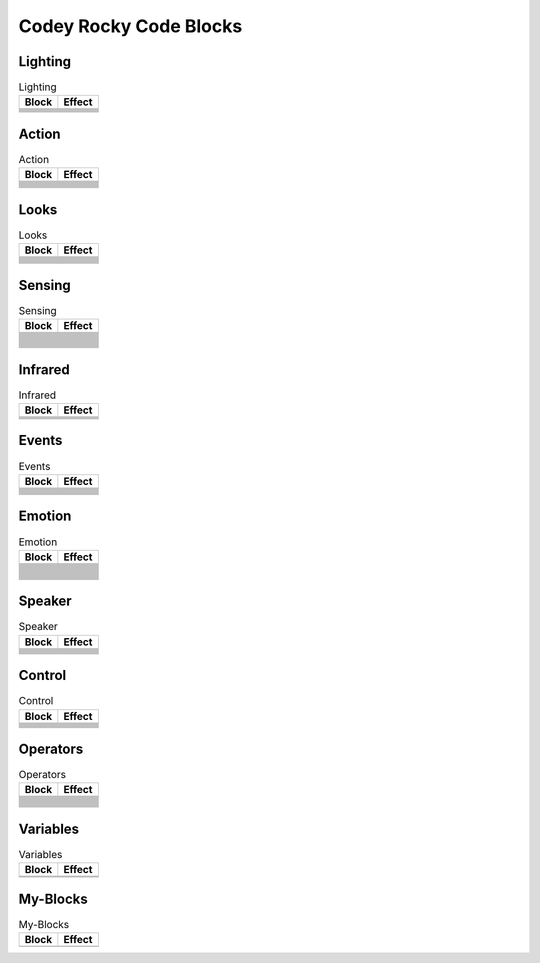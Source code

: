 Codey Rocky Code Blocks
=======================

Lighting
--------

.. |rgb-led-lights-off| image:: _static/images/codey/lighting/rgb-led-lights-off.png
.. |rgb-led-lights-up-x-for-y-secs| image:: _static/images/codey/lighting/rgb-led-lights-up-x-for-y-secs.png
.. |rgb-led-lights-up-x| image:: _static/images/codey/lighting/rgb-led-lights-up-x.png
.. |rocky-lights-off| image:: _static/images/codey/lighting/rocky-lights-off.png
.. |set-indicator-red-green-blue-with-color-value-y| image:: _static/images/codey/lighting/set-indicator-red-green-blue-with-color-value-y.png
.. |set-rocky-light-with-color-rgbycpw| image:: _static/images/codey/lighting/set-rocky-light-with-color-rgbycpw.png

.. csv-table:: Lighting
   :header: Block, Effect

   |rgb-led-lights-off|, 
   |rgb-led-lights-up-x-for-y-secs|, 
   |rgb-led-lights-up-x|, 
   |rocky-lights-off|, 
   |set-indicator-red-green-blue-with-color-value-y|, 
   |set-rocky-light-with-color-rgbycpw|, 

Action
------

.. |keep-straight-backward-at-power-x-percent-for-y-secs| image:: _static/images/codey/action/keep-straight-backward-at-power-x-percent-for-y-secs.png
.. |keep-straight-forward-at-power-x-percent-for-y-secs| image:: _static/images/codey/action/keep-straight-forward-at-power-x-percent-for-y-secs.png
.. |left-wheel-turns-at-power-x-percent-right-wheel-at-power-y-percent| image:: _static/images/codey/action/left-wheel-turns-at-power-x-percent-right-wheel-at-power-y-percent.png
.. |move-backward-at-power-x-percent-for-y-secs| image:: _static/images/codey/action/move-backward-at-power-x-percent-for-y-secs.png
.. |move-forward-at-power-x-percent-for-y-secs| image:: _static/images/codey/action/move-forward-at-power-x-percent-for-y-secs.png
.. |move-forward-backward-left-right-at-power-x-percent| image:: _static/images/codey/action/move-forward-backward-left-right-at-power-x-percent.png
.. |stop-moving| image:: _static/images/codey/action/stop-moving.png
.. |turn-left-at-power-x-percent-for-y-secs| image:: _static/images/codey/action/turn-left-at-power-x-percent-for-y-secs.png
.. |turn-left-x-degrees-until-done| image:: _static/images/codey/action/turn-left-x-degrees-until-done.png
.. |turn-right-at-power-x-percent-for-y-secs| image:: _static/images/codey/action/turn-right-at-power-x-percent-for-y-secs.png
.. |turn-right-x-degrees-until-done| image:: _static/images/codey/action/turn-right-x-degrees-until-done.png

.. csv-table:: Action
   :header: Block, Effect

   |keep-straight-backward-at-power-x-percent-for-y-secs|, 
   |keep-straight-forward-at-power-x-percent-for-y-secs|, 
   |left-wheel-turns-at-power-x-percent-right-wheel-at-power-y-percent|, 
   |move-backward-at-power-x-percent-for-y-secs|, 
   |move-forward-at-power-x-percent-for-y-secs|, 
   |move-forward-backward-left-right-at-power-x-percent|, 
   |stop-moving|, 
   |turn-left-at-power-x-percent-for-y-secs|, 
   |turn-left-x-degrees-until-done|, 
   |turn-right-at-power-x-percent-for-y-secs|, 
   |turn-right-x-degrees-until-done|, 

Looks
-----

.. |light-off-x-y| image:: _static/images/codey/looks/light-off-x-y.png
.. |light-up-x-y| image:: _static/images/codey/looks/light-up-x-y.png
.. |show-image-at-x-y| image:: _static/images/codey/looks/show-image-at-x-y.png
.. |show-image-for-x-secs| image:: _static/images/codey/looks/show-image-for-x-secs.png
.. |show-image| image:: _static/images/codey/looks/show-image.png
.. |show-text-at-x-y| image:: _static/images/codey/looks/show-text-at-x-y.png
.. |show-text-until-scroll-done| image:: _static/images/codey/looks/show-text-until-scroll-done.png
.. |show-text| image:: _static/images/codey/looks/show-text.png
.. |switch-light-up-off-x-y| image:: _static/images/codey/looks/switch-light-up-off-x-y.png
.. |turn-off-screen| image:: _static/images/codey/looks/turn-off-screen.png
.. |x-y-is-lighted-up| image:: _static/images/codey/looks/x-y-is-lighted-up.png

.. csv-table:: Looks
   :header: Block, Effect

   |light-off-x-y|, 
   |light-up-x-y|, 
   |show-image-at-x-y|, 
   |show-image-for-x-secs|, 
   |show-image|, 
   |show-text-at-x-y|, 
   |show-text-until-scroll-done|, 
   |show-text|, 
   |switch-light-up-off-x-y|, 
   |turn-off-screen|, 
   |x-y-is-lighted-up|, 

Sensing
-------

.. |ambient-light-intensity| image:: _static/images/codey/sensing/ambient-light-intensity.png
.. |battery-level| image:: _static/images/codey/sensing/battery-level.png
.. |button-is-pressed| image:: _static/images/codey/sensing/button-is-pressed.png
.. |codey-positioned-as| image:: _static/images/codey/sensing/codey-positioned-as.png
.. |codey-tilted| image:: _static/images/codey/sensing/codey-tilted.png
.. |color-sensor-ambient-light-intensity| image:: _static/images/codey/sensing/color-sensor-ambient-light-intensity.png
.. |color-sensor-grey-scale-value| image:: _static/images/codey/sensing/color-sensor-grey-scale-value.png
.. |color-sensor-refected-infrared-light-intensity| image:: _static/images/codey/sensing/color-sensor-refected-infrared-light-intensity.png
.. |color-sensor-relected-light-intensity| image:: _static/images/codey/sensing/color-sensor-relected-light-intensity.png
.. |color-value-detected| image:: _static/images/codey/sensing/color-value-detected.png
.. |gear-potentiometer-value| image:: _static/images/codey/sensing/gear-potentiometer-value.png
.. |loudness| image:: _static/images/codey/sensing/loudness.png
.. |obstacles-ahead| image:: _static/images/codey/sensing/obstacles-ahead.png
.. |pitch-angle| image:: _static/images/codey/sensing/pitch-angle.png
.. |reset-the-x-rotation-angle| image:: _static/images/codey/sensing/reset-the-x-rotation-angle.png
.. |reset-timer| image:: _static/images/codey/sensing/reset-timer.png
.. |roll-angle| image:: _static/images/codey/sensing/roll-angle.png
.. |rotation-angle-around-x| image:: _static/images/codey/sensing/rotation-angle-around-x.png
.. |rotation-angle-around-y| image:: _static/images/codey/sensing/rotation-angle-around-y.png
.. |rotation-angle-around-z| image:: _static/images/codey/sensing/rotation-angle-around-z.png
.. |shaken| image:: _static/images/codey/sensing/shaken.png
.. |shaking-strength| image:: _static/images/codey/sensing/shaking-strength.png
.. |the-color-detected-is| image:: _static/images/codey/sensing/the-color-detected-is.png
.. |timer| image:: _static/images/codey/sensing/timer.png
.. |when-codey-connected-to-rockey| image:: _static/images/codey/sensing/when-codey-connected-to-rockey.png

.. csv-table:: Sensing
   :header: Block, Effect

   |ambient-light-intensity|, 
   |battery-level|, 
   |button-is-pressed|, 
   |codey-positioned-as|, 
   |codey-tilted|, 
   |color-sensor-ambient-light-intensity|, 
   |color-sensor-grey-scale-value|, 
   |color-sensor-refected-infrared-light-intensity|, 
   |color-sensor-relected-light-intensity|, 
   |color-value-detected|, 
   |gear-potentiometer-value|, 
   |loudness|, 
   |obstacles-ahead|, 
   |pitch-angle|, 
   |reset-the-x-rotation-angle|, 
   |reset-timer|, 
   |roll-angle|, 
   |rotation-angle-around-x|, 
   |rotation-angle-around-y|, 
   |rotation-angle-around-z|, 
   |shaken|, 
   |shaking-strength|, 
   |the-color-detected-is|, 
   |timer|, 
   |when-codey-connected-to-rockey|, 

Infrared
--------

.. |ir-message-received| image:: _static/images/codey/infrared/ir-message-received.png
.. |record-home-appliances-remote-signal-3-secs| image:: _static/images/codey/infrared/record-home-appliances-remote-signal-3-secs.png
.. |send-home-appliances-remote-signal| image:: _static/images/codey/infrared/send-home-appliances-remote-signal.png
.. |send-ir-message-x| image:: _static/images/codey/infrared/send-ir-message-x.png

.. csv-table:: Infrared
   :header: Block, Effect

   |ir-message-received|, 
   |record-home-appliances-remote-signal-3-secs|, 
   |send-home-appliances-remote-signal|, 
   |send-ir-message-x|, 

Events
------

.. |broadcast-message-and-wait| image:: _static/images/codey/events/broadcast-message-and-wait.png
.. |broadcast-message| image:: _static/images/codey/events/broadcast-message.png
.. |when-button-is-pressed| image:: _static/images/codey/events/when-button-is-pressed.png
.. |when-codey-is-shaking| image:: _static/images/codey/events/when-codey-is-shaking.png
.. |when-codey-is-tilted| image:: _static/images/codey/events/when-codey-is-tilted.png
.. |when-codey-starts-up| image:: _static/images/codey/events/when-codey-starts-up.png
.. |when-flag-clicked| image:: _static/images/codey/events/when-flag-clicked.png
.. |when-i-receive-message| image:: _static/images/codey/events/when-i-receive-message.png
.. |when-key-pressed| image:: _static/images/codey/events/when-key-pressed.png
.. |when-light-intensity-lt-x| image:: _static/images/codey/events/when-light-intensity-lt-x.png
.. |when-loudness-or-timer-gt-x| image:: _static/images/codey/events/when-loudness-or-timer-gt-x.png

.. csv-table:: Events
   :header: Block, Effect

   |broadcast-message-and-wait|, 
   |broadcast-message|, 
   |when-button-is-pressed|, 
   |when-codey-is-shaking|, 
   |when-codey-is-tilted|, 
   |when-codey-starts-up|, 
   |when-flag-clicked|, 
   |when-i-receive-message|, 
   |when-key-pressed|, 
   |when-light-intensity-lt-x|, 
   |when-loudness-or-timer-gt-x|, 

Emotion
-------

.. |angry| image:: _static/images/codey/emotion/angry.png
.. |blink| image:: _static/images/codey/emotion/blink.png
.. |dizzy| image:: _static/images/codey/emotion/dizzy.png
.. |hello| image:: _static/images/codey/emotion/hello.png
.. |hurt| image:: _static/images/codey/emotion/hurt.png
.. |look-around| image:: _static/images/codey/emotion/look-around.png
.. |look-down| image:: _static/images/codey/emotion/look-down.png
.. |look-left| image:: _static/images/codey/emotion/look-left.png
.. |look-right| image:: _static/images/codey/emotion/look-right.png
.. |look-up| image:: _static/images/codey/emotion/look-up.png
.. |naughty| image:: _static/images/codey/emotion/naughty.png
.. |no| image:: _static/images/codey/emotion/no.png
.. |proud| image:: _static/images/codey/emotion/proud.png
.. |sad| image:: _static/images/codey/emotion/sad.png
.. |scared| image:: _static/images/codey/emotion/scared.png
.. |shiver| image:: _static/images/codey/emotion/shiver.png
.. |sleep| image:: _static/images/codey/emotion/sleep.png
.. |smile| image:: _static/images/codey/emotion/smile.png
.. |sprint| image:: _static/images/codey/emotion/sprint.png
.. |un-oh| image:: _static/images/codey/emotion/un-oh.png
.. |wake| image:: _static/images/codey/emotion/wake.png
.. |wow| image:: _static/images/codey/emotion/wow.png
.. |yawn| image:: _static/images/codey/emotion/yawn.png
.. |yeah| image:: _static/images/codey/emotion/yeah.png
.. |yes| image:: _static/images/codey/emotion/yes.png
.. |yummy| image:: _static/images/codey/emotion/yummy.png

.. csv-table:: Emotion
   :header: Block, Effect

   |angry|, 
   |blink|, 
   |dizzy|, 
   |hello|, 
   |hurt|, 
   |look-around|, 
   |look-down|, 
   |look-left|, 
   |look-right|, 
   |look-up|, 
   |naughty|, 
   |no|, 
   |proud|, 
   |sad|, 
   |scared|, 
   |shiver|, 
   |sleep|, 
   |smile|, 
   |sprint|, 
   |un-oh|, 
   |wake|, 
   |wow|, 
   |yawn|, 
   |yeah|, 
   |yes|, 
   |yummy|, 

Speaker
-------

.. |change-volume-by-x| image:: _static/images/codey/speaker/change-volume-by-x.png
.. |play-note-x-for-y-beats| image:: _static/images/codey/speaker/play-note-x-for-y-beats.png
.. |play-sound-at-frequency-of-x-hz-secs| image:: _static/images/codey/speaker/play-sound-at-frequency-of-x-hz-secs.png
.. |play-sound-x-until-done| image:: _static/images/codey/speaker/play-sound-x-until-done.png
.. |play-sound-x| image:: _static/images/codey/speaker/play-sound-x.png
.. |rest-for-x-beats| image:: _static/images/codey/speaker/rest-for-x-beats.png
.. |set-volume-to-x| image:: _static/images/codey/speaker/set-volume-to-x.png
.. |stop-all-sounds| image:: _static/images/codey/speaker/stop-all-sounds.png
.. |volume| image:: _static/images/codey/speaker/volume.png

.. csv-table:: Speaker
   :header: Block, Effect

   |change-volume-by-x|, 
   |play-note-x-for-y-beats|, 
   |play-sound-at-frequency-of-x-hz-secs|, 
   |play-sound-x-until-done|, 
   |play-sound-x|, 
   |rest-for-x-beats|, 
   |set-volume-to-x|, 
   |stop-all-sounds|, 
   |volume|,

Control
-------

.. |forever| image:: _static/images/common/control/forever.png
.. |if-then-else| image:: _static/images/common/control/if-then-else.png
.. |if-then| image:: _static/images/common/control/if-then.png
.. |repeat-until| image:: _static/images/common/control/repeat-until.png
.. |repeat-x| image:: _static/images/common/control/repeat-x.png
.. |stop| image:: _static/images/common/control/stop.png
.. |wait-until| image:: _static/images/common/control/wait-until.png
.. |wait-x-seconds| image:: _static/images/common/control/wait-x-seconds.png

.. csv-table:: Control
   :header: Block, Effect

   |forever|, 
   |if-then-else|, 
   |if-then|, 
   |repeat-until|, 
   |repeat-x|, 
   |stop|, 
   |wait-until|, 
   |wait-x-seconds|, 

Operators
---------

.. |join-text-text| image:: _static/images/common/operators/join-text-text.png
.. |length-of-text| image:: _static/images/common/operators/length-of-text.png
.. |letter-x-to-text| image:: _static/images/common/operators/letter-x-to-text.png
.. |math-of-x| image:: _static/images/common/operators/math-of-x.png
.. |not-x| image:: _static/images/common/operators/not-x.png
.. |pick-random-x-to-y| image:: _static/images/common/operators/pick-random-x-to-y.png
.. |round-x| image:: _static/images/common/operators/round-x.png
.. |text-contains-x| image:: _static/images/common/operators/text-contains-x.png
.. |x-and-y| image:: _static/images/common/operators/x-and-y.png
.. |x-divide-y| image:: _static/images/common/operators/x-divide-y.png
.. |x-equals-y| image:: _static/images/common/operators/x-equals-y.png
.. |x-gt-y| image:: _static/images/common/operators/x-gt-y.png
.. |x-lt-y| image:: _static/images/common/operators/x-lt-y.png
.. |x-minus-y| image:: _static/images/common/operators/x-minus-y.png
.. |x-mod-y| image:: _static/images/common/operators/x-mod-y.png
.. |x-or-y| image:: _static/images/common/operators/x-or-y.png
.. |x-plus-y| image:: _static/images/common/operators/x-plus-y.png
.. |x-times-y| image:: _static/images/common/operators/x-times-y.png

.. csv-table:: Operators
   :header: Block, Effect

   |join-text-text|, 
   |length-of-text|, 
   |letter-x-to-text|, 
   |math-of-x|, 
   |not-x|, 
   |pick-random-x-to-y|, 
   |round-x|, 
   |text-contains-x|, 
   |x-and-y|, 
   |x-divide-y|, 
   |x-equals-y|, 
   |x-gt-y|, 
   |x-lt-y|, 
   |x-minus-y|, 
   |x-mod-y|, 
   |x-or-y|, 
   |x-plus-y|, 
   |x-times-y|,

Variables
---------

.. |make-a-list| image:: _static/images/common/variables/make-a-list.png
.. |make-a-variable| image:: _static/images/common/variables/make-a-variable.png

.. csv-table:: Variables
   :header: Block, Effect

   |make-a-list|, 
   |make-a-variable|, 

My-Blocks
---------

.. |make-a-block| image:: _static/images/common/my-blocks/make-a-block.png

.. csv-table:: My-Blocks
   :header: Block, Effect

   |make-a-block|, 